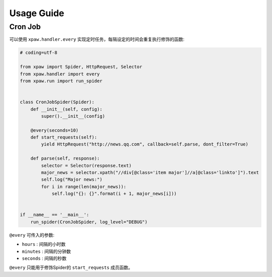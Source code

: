 .. _usage:

===========
Usage Guide
===========

Cron Job
========

可以使用 ``xpaw.handler.every`` 实现定时任务，每隔设定的时间会重复执行修饰的函数:

.. code-block:: python

    # coding=utf-8

    from xpaw import Spider, HttpRequest, Selector
    from xpaw.handler import every
    from xpaw.run import run_spider


    class CronJobSpider(Spider):
        def __init__(self, config):
            super().__init__(config)

        @every(seconds=10)
        def start_requests(self):
            yield HttpRequest("http://news.qq.com", callback=self.parse, dont_filter=True)

        def parse(self, response):
            selector = Selector(response.text)
            major_news = selector.xpath("//div[@class='item major']//a[@class='linkto']").text
            self.log("Major news:")
            for i in range(len(major_news)):
                self.log("{}: {}".format(i + 1, major_news[i]))


    if __name__ == '__main__':
        run_spider(CronJobSpider, log_level="DEBUG")

``@every`` 可传入的参数:

- ``hours`` : 间隔的小时数

- ``minutes`` : 间隔的分钟数

- ``seconds`` : 间隔的秒数

``@every`` 只能用于修饰Spider的 ``start_requests`` 成员函数。
